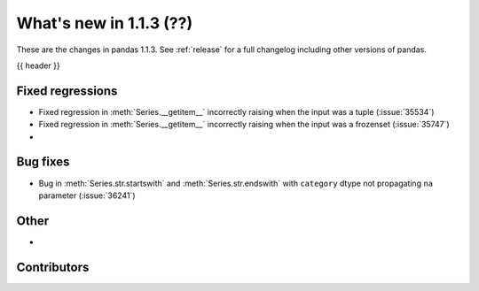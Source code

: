 .. _whatsnew_113:

What's new in 1.1.3 (??)
------------------------

These are the changes in pandas 1.1.3. See :ref:`release` for a full changelog
including other versions of pandas.

{{ header }}

.. ---------------------------------------------------------------------------

.. _whatsnew_113.regressions:

Fixed regressions
~~~~~~~~~~~~~~~~~
- Fixed regression in :meth:`Series.__getitem__` incorrectly raising when the input was a tuple (:issue:`35534`)
- Fixed regression in :meth:`Series.__getitem__` incorrectly raising when the input was a frozenset (:issue:`35747`)
-

.. ---------------------------------------------------------------------------

.. _whatsnew_113.bug_fixes:

Bug fixes
~~~~~~~~~
- Bug in :meth:`Series.str.startswith` and :meth:`Series.str.endswith` with ``category`` dtype not propagating ``na`` parameter (:issue:`36241`)

.. ---------------------------------------------------------------------------

.. _whatsnew_113.other:

Other
~~~~~
-

.. ---------------------------------------------------------------------------

.. _whatsnew_113.contributors:

Contributors
~~~~~~~~~~~~

.. contributors:: v1.1.2..v1.1.3|HEAD
